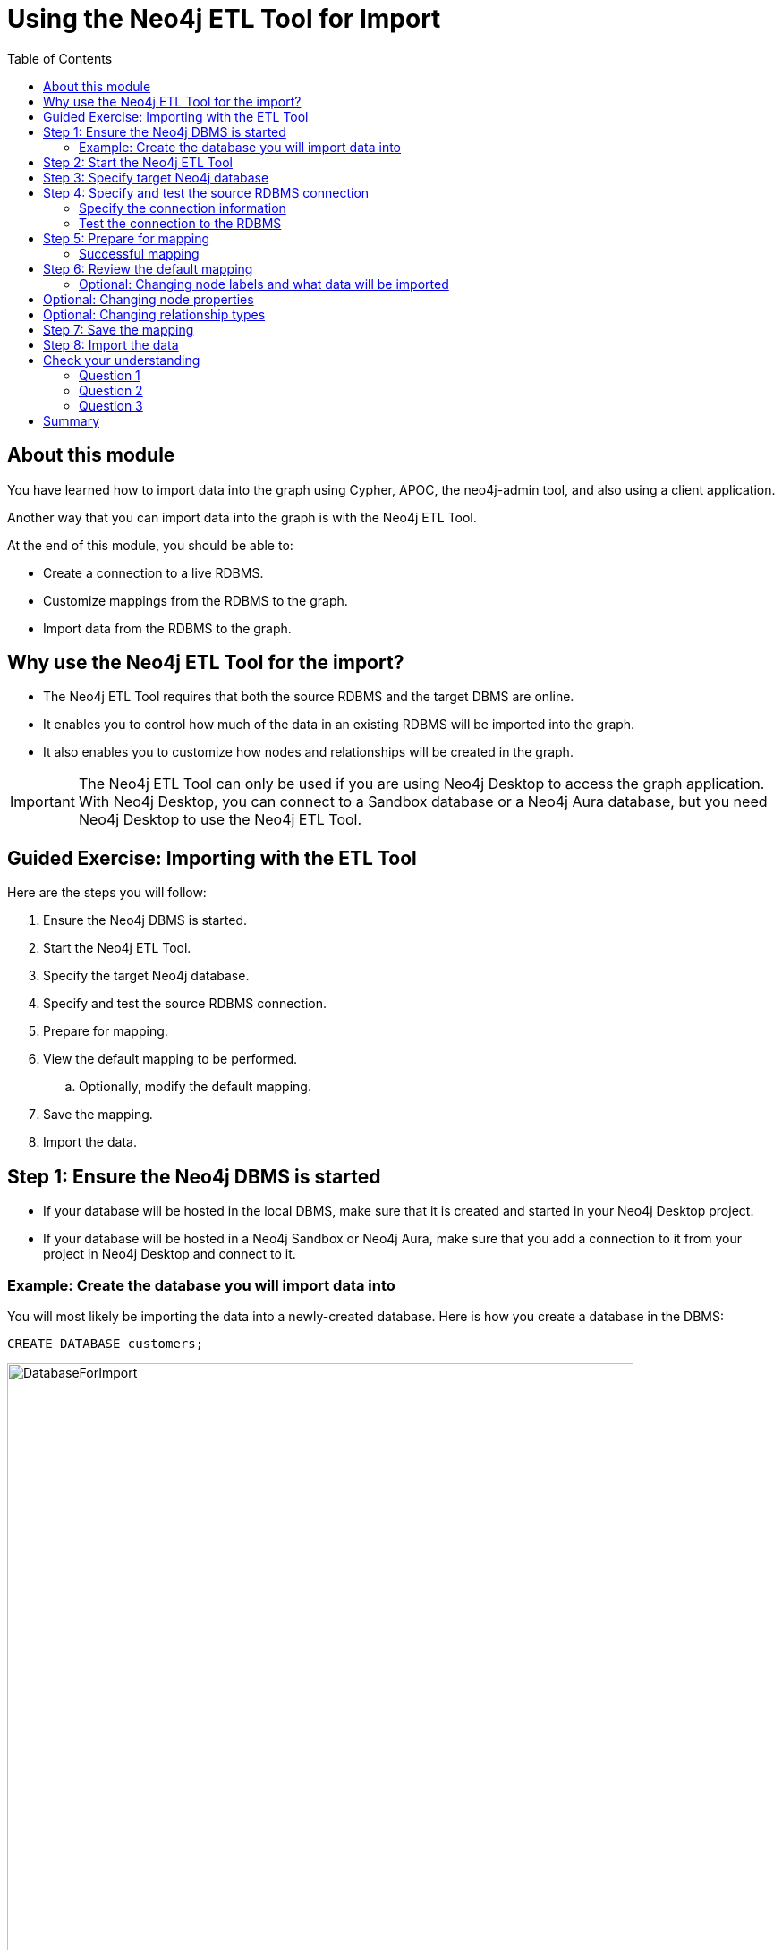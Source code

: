 = Using the Neo4j ETL Tool for Import
:slug: 06-import-40-using-neo4j-etl-tool-import
:doctype: book
:toc: left
:toclevels: 4
:imagesdir: ../image
:page-slug: {slug}
:page-layout: training
:page-quiz:
:page-module-duration-minutes: 20

== About this module

You have learned how to import data into the graph using Cypher, APOC, the neo4j-admin tool, and also using a client application.

Another way that you can import data into the graph is with the Neo4j ETL Tool.

At the end of this module, you should be able to:

[square]
* Create a connection to a live RDBMS.
* Customize mappings from the RDBMS to the graph.
* Import data from the RDBMS to the graph.

== Why use the Neo4j ETL Tool for the import?

[square]
* The Neo4j ETL Tool requires that both the source RDBMS and the target DBMS are online.
* It enables you to control how much of the data in an existing RDBMS will be imported into the graph.
* It also enables you to customize how nodes and relationships will be created in the graph.

[IMPORTANT]
The Neo4j ETL Tool can only be used if you are using Neo4j Desktop to access the graph application.
With Neo4j Desktop, you can connect to a Sandbox database or a Neo4j Aura database, but you need Neo4j Desktop to use the Neo4j ETL Tool.

== Guided Exercise: Importing with the ETL Tool

Here are the steps you will follow:

. Ensure the Neo4j DBMS is started.
. Start the Neo4j ETL Tool.
. Specify the target Neo4j database.
. Specify and test the source RDBMS connection.
. Prepare for mapping.
. View the default mapping to be performed.
.. Optionally, modify the default mapping.
. Save the mapping.
. Import the data.

== Step 1: Ensure the Neo4j DBMS is started

* If your database will be hosted in the local DBMS, make sure that it is created and started in your Neo4j Desktop project.

* If your database will be hosted in a Neo4j Sandbox or Neo4j Aura, make sure that you add a connection to it from your project in Neo4j Desktop and connect to it.

=== Example: Create the database you will import data into

You will most likely be importing the data into a newly-created database. Here is how you create a database in the DBMS:

[source,browser,role=nocopy noplay]
----
CREATE DATABASE customers;
----

image::DatabaseForImport.png[DatabaseForImport,width=700,align=center]

Next, you are ready to use the Neo4j ETL Tool for import.

== Step 2: Start the Neo4j ETL Tool

For the started local DBMS or remote connection, open the ETL Tool by selecting it in the dropdown list for the *Open* button:

image::StartETLTool.png[StartETLTool,width=800,align=center]

[NOTE]
Select *Allow* when asked if you want to allow background processes to execute.

Here is the initial page you see when you start the Neo4j ETL tool:

image::OpenETLTool.png[OpenETLTool,width=800,align=center]

== Step 3: Specify target Neo4j database

Next, you can select the Neo4j Desktop project and the local or remote DBMS that you will be importing into.

image::SelectTargetDB.png[SelectTargetDB,width=800,align=center]

== Step 4: Specify and test the source RDBMS connection

The next thing you should do is connect to the RDBMS.
You click *ADD CONNECTION*.

=== Specify the connection information

Provide this information for the JDBC Connection:

.Connection Name
----
Northwind
----

.Host
----
db-examples.cmlvojdj5cci.us-east-1.rcs.amazonaws.com
----

.Type
----
postgresql
----

.Database
----
northwind
----

.Username
----
n4examples
----

.Password
----
36gdOVABr3Ex
----

This is what your configuration should look like:

image::JDBCConnection.png[JDBCConnection,width=700,align=center]

=== Test the connection to the RDBMS

Next, you must test and save the RDBMS connection to ensure the Neo4j ETL Tool will be able to access the RDBMS.
Click the *TEST AND SAVE CONNECTION* button.

You should see this message that you can then close:

image::ConnectionSaved.png[ConnectionSaved,width=700,align=center]

== Step 5: Prepare for mapping

In the Load Data Model window, ensure that both the source and target databases are selected as shown here.

You then click *START MAPPING* to begin the  mapping.

image::ClickStartMapping.png[ClickStartMapping,width=700,align=center]

=== Successful mapping

If the Neo4j ETL Tool can successfully derive a mapping from the RDBMS, you will see a message that the mapping was successful.

image::MappingSuccessful.png[MappingSuccessful,width=700,align=center]

You can clear the message and then click *NEXT*.

== Step 6: Review the default mapping

For the northwind RDBMS, here is the default mapping that could be used to import the nodes.

image::DefaultNodeMapping.png[DefaultNodeMapping,width=800,align=center]

And here is the default relationship mapping.

image::DefaultRelationshipMapping.png[DefaultRelationshipMapping,width=800,align=center]

=== Optional: Changing node labels and what data will be imported

In the node tab, you can change the name that node labels will have and also skip data to be imported.

image::ChangeNodeLabels.png[ChangeNodeLabels,width=700,align=center]

== Optional: Changing node properties

You can even change what properties will be imported, their names, and types by selecting the edit icon for a node.

image::NodeProperties.png[NodeProperties,width=800,align=center]

== Optional: Changing relationship types

You can modify the names of relationships and if they will be skipped upon import.

image::RelationshipMapping.png[RelationshipMapping,width=800,align=center]

==  Step 7: Save the mapping

After your customization of the mapping, you should always save it by clicking the *SAVE MAPPING* button.

image::SaveMapping.png[SaveMapping,width=800,align=center]

Then you click *NEXT* to continue to the import.

== Step 8: Import the data

Next, on the Import your data into Neo4j window, you can review the import information displayed.

image::ImportData.png[ImportData,width=750,align=center]

You then click *IMPORT DATA* to import the data.

image::ImportSuccessful.png[ImportSuccessful,width=750,align=center]

You can also confirm that the data is in the Neo4j database by viewing it in Neo4j Browser.

image::Imported.png[Imported,width=750,align=center]


[.quiz]
== Check your understanding

=== Question 1

[.statement]
What type of connection to the RDBMS is used for importing from an RDBMS with the Neo4j ETL Tool?

[.statement]
Select the correct answer.

[%interactive.answers]
- [ ] Java
- [ ] ODBC
- [x] JDBC
- [ ] Bolt


=== Question 2

[.statement]
What are some of the things that you can you modify for the mapping from the RDBMS?

[.statement]
Select the correct answers.

[%interactive.answers]
- [x] What nodes will be created.
- [x] What relationships will be created.
- [x] Node labels.
- [x] Relationship types.

=== Question 3

[.statement]
What property information can be modified in the mapping?

[.statement]
Select the correct answers.

[%interactive.answers]
- [x] Node property names
- [x] Node property types
- [ ] Relationship property names
- [ ] Relationship property types

[.summary]
== Summary

You should now be able to:

[square]
* Create a connection to a live RDBMS.
* Customize mappings from the RDBMS to the graph.
* Import data from the RDBMS to the graph.
